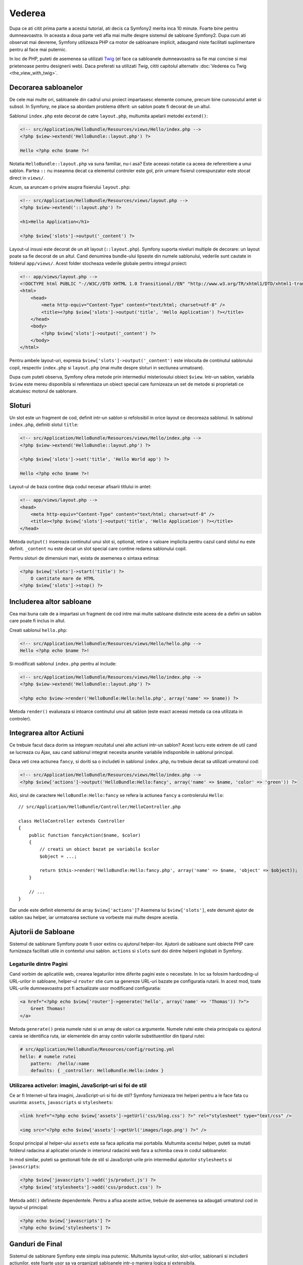 Vederea
=======

Dupa ce ati citit prima parte a acestui tutorial, ati decis ca Symfony2 merita
inca 10 minute. Foarte bine pentru dumneavoastra. In aceasta a doua parte veti
afla mai multe despre sistemul de sabloane Symfony2. Dupa cum ati observat mai
devreme, Symfony utilizeaza PHP ca motor de sabloanare implicit, adaugand niste
facilitati suplimentare pentru al face mai puternic.

In loc de PHP, puteti de asemenea sa utilizati `Twig`_ (el face ca sabloanele
dumneavoastra sa fie mai concise si mai prietenoase pentru designerii web).
Daca preferati sa utilizati `Twig`, cititi capitolul alternativ
:doc:`Vederea cu Twig <the_view_with_twig>`.

.. index::
  single: Templating; Layout
  single: Layout

Decorarea sabloanelor
---------------------

De cele mai multe ori, sabloanele din cadrul unui proiect impartasesc elemente
comune, precum bine cunoscutul antet si subsol. In Symfony, ne place sa abordam
problema diferit: un sablon poate fi decorat de un altul.

Sablonul ``index.php`` este decorat de catre ``layout.php``, multumita apelarii
metodei ``extend()``:

.. code-block:: html+php

    <!-- src/Application/HelloBundle/Resources/views/Hello/index.php -->
    <?php $view->extend('HelloBundle::layout.php') ?>

    Hello <?php echo $name ?>!

Notatia ``HelloBundle::layout.php`` va suna familiar, nu-i asa? Este aceeasi
notatie ca aceea de referentiere a unui sablon. Partea ``::`` nu inseamna decat
ca elementul controler este gol, prin urmare fisierul corespunzator este stocat
direct in ``views/``.

Acum, sa aruncam o privire asupra fisierului ``layout.php``:

.. code-block:: html+php

    <!-- src/Application/HelloBundle/Resources/views/layout.php -->
    <?php $view->extend('::layout.php') ?>

    <h1>Hello Application</h1>

    <?php $view['slots']->output('_content') ?>

Layout-ul insusi este decorat de un alt layout (``::layout.php``). Symfony
suporta niveluri multiple de decorare: un layout poate sa fie decorat de un
altul. Cand denumirea bundle-ului lipseste din numele sablonului, vederile sunt
cautate in folderul ``app/views/``. Acest folder stocheaza vederile globale
pentru intregul proiect:

.. code-block:: html+php

    <!-- app/views/layout.php -->
    <!DOCTYPE html PUBLIC "-//W3C//DTD XHTML 1.0 Transitional//EN" "http://www.w3.org/TR/xhtml1/DTD/xhtml1-transitional.dtd">
    <html>
        <head>
            <meta http-equiv="Content-Type" content="text/html; charset=utf-8" />
            <title><?php $view['slots']->output('title', 'Hello Application') ?></title>
        </head>
        <body>
            <?php $view['slots']->output('_content') ?>
        </body>
    </html>

Pentru ambele layout-uri, expresia ``$view['slots']->output('_content')`` este
inlocuita de continutul sablonului copil, respectiv ``index.php`` si
``layout.php`` (mai multe despre sloturi in sectiunea urmatoare).

Dupa cum puteti observa, Symfony ofera metode prin intermediul misteriosului
obiect ``$view``. Intr-un sablon, variabila ``$view`` este mereu disponibila si
referentiaza un obiect special care furnizeaza un set de metode si proprietati
ce alcatuiesc motorul de sablonare.

.. index::
   single: Templating; Slot
   single: Slot

Sloturi
-------

Un slot este un fragment de cod, definit intr-un sablon si refolosibil in orice
layout ce decoreaza sablonul. In sablonul ``index.php``, definiti slotul
``title``:

.. code-block:: html+php

    <!-- src/Application/HelloBundle/Resources/views/Hello/index.php -->
    <?php $view->extend('HelloBundle::layout.php') ?>

    <?php $view['slots']->set('title', 'Hello World app') ?>

    Hello <?php echo $name ?>!

Layout-ul de baza contine deja codul necesar afisarii titlului in antet:

.. code-block:: html+php

    <!-- app/views/layout.php -->
    <head>
        <meta http-equiv="Content-Type" content="text/html; charset=utf-8" />
        <title><?php $view['slots']->output('title', 'Hello Application') ?></title>
    </head>

Metoda ``output()`` insereaza continutul unui slot si, optional, retine o
valoare implicita pentru cazul cand slotul nu este definit. ``_content`` nu este
decat un slot special care contine redarea sablonului copil.

Pentru sloturi de dimensiuni mari, exista de asemenea o sintaxa extinsa:

.. code-block:: html+php

    <?php $view['slots']->start('title') ?>
        O cantitate mare de HTML
    <?php $view['slots']->stop() ?>

.. index::
   single: Templating; Include

Includerea altor sabloane
-------------------------

Cea mai buna cale de a impartasi un fragment de cod intre mai multe sabloane
distincte este aceea de a defini un sablon care poate fi inclus in altul.

Creati sablonul ``hello.php``:

.. code-block:: html+php

    <!-- src/Application/HelloBundle/Resources/views/Hello/hello.php -->
    Hello <?php echo $name ?>!

Si modificati sablonul ``index.php`` pentru al include:

.. code-block:: html+php

    <!-- src/Application/HelloBundle/Resources/views/Hello/index.php -->
    <?php $view->extend('HelloBundle::layout.php') ?>

    <?php echo $view->render('HelloBundle:Hello:hello.php', array('name' => $name)) ?>

Metoda ``render()`` evalueaza si intoarce continutul unui alt sablon (este exact
aceeasi metoda ca cea utilizata in controler).

.. index::
   single: Templating; Embedding Pages

Integrarea altor Actiuni
------------------------

Ce trebuie facut daca dorim sa integram rezultatul unei alte actiuni intr-un
sablon? Acest lucru este extrem de util cand se lucreaza cu Ajax, sau cand
sablonul integrat necesita anunite variabile indisponibile in sablonul
principal.

Daca veti crea actiunea ``fancy``, si doriti sa o includeti in sablonul
``index.php``, nu trebuie decat sa utilizati urmatorul cod:

.. code-block:: html+php

    <!-- src/Application/HelloBundle/Resources/views/Hello/index.php -->
    <?php $view['actions']->output('HelloBundle:Hello:fancy', array('name' => $name, 'color' => 'green')) ?>

Aici, sirul de caractere ``HelloBundle:Hello:fancy`` se refera la actiunea
``fancy`` a controlerului ``Hello``::

    // src/Application/HelloBundle/Controller/HelloController.php

    class HelloController extends Controller
    {
        public function fancyAction($name, $color)
        {
            // creati un obiect bazat pe variabila $color
            $object = ...;

            return $this->render('HelloBundle:Hello:fancy.php', array('name' => $name, 'object' => $object));
        }

        // ...
    }

Dar unde este definit elementul de array ``$view['actions']``? Asemena lui
``$view['slots']``, este denumit ajutor de sablon sau helper, iar urmatoarea
sectiune va vorbeste mai multe despre acestia.

.. index::
   single: Templating; Helpers

Ajutorii de Sabloane
--------------------

Sistemul de sablonare Symfony poate fi usor extins cu ajutorul helper-ilor.
Ajutorii de sabloane sunt obiecte PHP care furnizeaza facilitati utile in
contextul unui sablon. ``actions`` si ``slots`` sunt doi dintre helperii
inglobati in Symfony.

Legaturile dintre Pagini
~~~~~~~~~~~~~~~~~~~~~~~~

Cand vorbim de aplicatiile web, crearea legaturilor intre diferite pagini este o
necesitate. In loc sa folosim hardcoding-ul URL-urilor in sabloane, helper-ul
``router`` stie cum sa genereze URL-uri bazate pe configuratia rutarii. In
acest mod, toate URL-urile dumneavoastra pot fi actualizate usor modificand
configuratia:

.. code-block:: html+php

    <a href="<?php echo $view['router']->generate('hello', array('name' => 'Thomas')) ?>">
        Greet Thomas!
    </a>

Metoda ``generate()`` preia numele rutei si un array de valori ca argumente.
Numele rutei este cheia principala cu ajutorul careia se identifica ruta, iar
elementele din array contin valorile substituentilor din tiparul rutei:

.. code-block:: yaml

    # src/Application/HelloBundle/Resources/config/routing.yml
    hello: # numele rutei
        pattern:  /hello/:name
        defaults: { _controller: HelloBundle:Hello:index }

Utilizarea activelor: imagini, JavaScript-uri si foi de stil
~~~~~~~~~~~~~~~~~~~~~~~~~~~~~~~~~~~~~~~~~~~~~~~~~~~~~~~~~~~~

Ce ar fi Internet-ul fara imagini, JavaScript-uri si foi de stil? Symfony
furnizeaza trei helperi pentru a le face fata cu usurinta: ``assets``,
``javascripts`` si ``stylesheets``:

.. code-block:: html+php

    <link href="<?php echo $view['assets']->getUrl('css/blog.css') ?>" rel="stylesheet" type="text/css" />

    <img src="<?php echo $view['assets']->getUrl('images/logo.png') ?>" />

Scopul principal al helper-ului ``assets`` este sa faca aplicatia mai portabila.
Multumita acestui helper, puteti sa mutati folderul radacina al aplicatiei
oriunde in interiorul radacinii web fara a schimba ceva in codul sabloanelor.

In mod similar, puteti sa gestionati foile de stil si JavaScript-urile prin
intermediul ajutorilor ``stylesheets`` si ``javascripts``:

.. code-block:: html+php

    <?php $view['javascripts']->add('js/product.js') ?>
    <?php $view['stylesheets']->add('css/product.css') ?>

Metoda ``add()`` defineste dependentele. Pentru a afisa aceste active, trebuie
de asemenea sa adaugati urmatorul cod in layout-ul principal:

.. code-block:: html+php

    <?php echo $view['javascripts'] ?>
    <?php echo $view['stylesheets'] ?>

Ganduri de Final
----------------

Sistemul de sablonare Symfony este simplu insa puternic. Multumita
layout-urilor, slot-urilor, sablonarii si includerii actiunilor, este foarte
usor sa va organizati sabloanele intr-o maniera logica si extensibila.

Nu ati lucrat decat de aproape 20 de minute cu Symfony si deja puteti realiza
lucruri uimitoare cu el. Aceasta este puterea Symfony. Invatarea elementelor de
baza este usoara, si in cele ce urmeaza veti vedea ca aceasta simplicitate este
ascunsa sub o arhitectura foarte flexibila.

Dar sa nu ne grabim. Mai intai, trebuie sa aflati mai multe despre controlere,
iar acesta este exact subiectul urmatoarei parti a acestui tutorial. Sunteti
pregatit pentru inca 10 minute alaturi de Symfony?

.. _Twig: http://www.twig-project.org/
